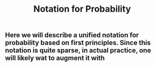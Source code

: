 #+TITLE: Notation for Probability

** Here we will describe a unified notation for probability based on first principles.  Since this notation is quite sparse, in actual practice, one will likely wat to augment it with
